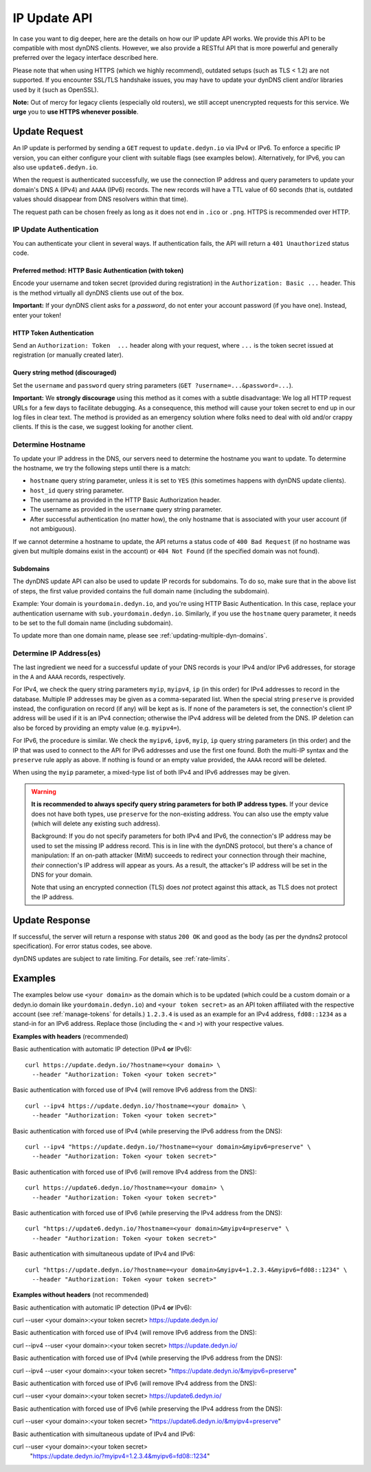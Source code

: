 .. _update-api:

IP Update API
~~~~~~~~~~~~~

In case you want to dig deeper, here are the details on how our IP update API
works.  We provide this API to be compatible with
most dynDNS clients. However, we also provide a RESTful API that is
more powerful and generally preferred over the legacy interface described here.

Please note that when using HTTPS (which we highly recommend), outdated setups
(such as TLS < 1.2) are not supported.  If you encounter SSL/TLS handshake
issues, you may have to update your dynDNS client and/or libraries used by it
(such as OpenSSL).

**Note:** Out of mercy for legacy clients (especially old routers), we still
accept unencrypted requests for this service.  We **urge** you to **use HTTPS
whenever possible**.

Update Request
``````````````
An IP update is performed by sending a ``GET`` request to ``update.dedyn.io``
via IPv4 or IPv6.
To enforce a specific IP version, you can either configure your client with
suitable flags (see examples below).
Alternatively, for IPv6, you can also use ``update6.dedyn.io``.

When the request is authenticated successfully, we use the connection IP
address and query parameters to update your domain's DNS ``A`` (IPv4) and
``AAAA`` (IPv6) records.  The new records will have a TTL value of 60 seconds
(that is, outdated values should disappear from DNS resolvers within that
time).

The request path can be chosen freely as long as it does not end in ``.ico``
or ``.png``.  HTTPS is recommended over HTTP.

.. _update-api-authentication:

IP Update Authentication
************************

You can authenticate your client in several ways. If authentication fails, the
API will return a ``401 Unauthorized`` status code.

Preferred method: HTTP Basic Authentication (with token)
--------------------------------------------------------
Encode your username and token secret (provided during registration) in the
``Authorization: Basic ...`` header. This is the method virtually all dynDNS
clients use out of the box.

**Important:** If your dynDNS client asks for a *password*, do not enter your
account password (if you have one). Instead, enter your token!


HTTP Token Authentication
------------------------------------------
Send an ``Authorization: Token  ...`` header along with your request, where
``...`` is the token secret issued at registration (or manually created later).

Query string method (discouraged)
---------------------------------
Set the ``username`` and ``password`` query string parameters (``GET
?username=...&password=...``).

**Important:** We **strongly discourage** using this method as it comes with a
subtle disadvantage: We log all HTTP request URLs for a few days to facilitate
debugging. As a consequence, this method will cause your token secret to end
up in our log files in clear text. The method is provided as an emergency
solution where folks need to deal with old and/or crappy clients. If this is
the case, we suggest looking for another client.


Determine Hostname
******************
To update your IP address in the DNS, our servers need to determine the
hostname you want to update.  To determine the hostname, we try the following
steps until there is a match:

- ``hostname`` query string parameter, unless it is set to ``YES`` (this
  sometimes happens with dynDNS update clients).

- ``host_id`` query string parameter.

- The username as provided in the HTTP Basic Authorization header.

- The username as provided in the ``username`` query string parameter.

- After successful authentication (no matter how), the only hostname that is
  associated with your user account (if not ambiguous).

If we cannot determine a hostname to update, the API returns a status code of
``400 Bad Request`` (if no hostname was given but multiple domains exist in
the account) or ``404 Not Found`` (if the specified domain was not found).

Subdomains
----------
The dynDNS update API can also be used to update IP records for subdomains.
To do so, make sure that in the above list of steps, the first value
provided contains the full domain name (including the subdomain).

Example: Your domain is ``yourdomain.dedyn.io``, and you're using HTTP Basic
Authentication.  In this case, replace your authentication username with
``sub.yourdomain.dedyn.io``.  Similarly, if you use the ``hostname`` query
parameter, it needs to be set to the full domain name (including subdomain).

To update more than one domain name, please see
:ref:`updating-multiple-dyn-domains`.

.. _determine-ip-addresses:

Determine IP Address(es)
************************
The last ingredient we need for a successful update of your DNS records is your
IPv4 and/or IPv6 addresses, for storage in the ``A`` and ``AAAA`` records,
respectively.

For IPv4, we check the query string parameters ``myip``, ``myipv4``, ``ip``
(in this order) for IPv4 addresses to record in the database.
Multiple IP addresses may be given as a comma-separated list.
When the special string ``preserve`` is provided instead, the configuration
on record (if any) will be kept as is.
If none of the parameters is set, the connection's client IP address will be
used if it is an IPv4 connection; otherwise the IPv4 address will be deleted
from the DNS.
IP deletion can also be forced by providing an empty value (e.g. ``myipv4=``).

For IPv6, the procedure is similar.
We check the ``myipv6``, ``ipv6``, ``myip``, ``ip`` query string parameters
(in this order) and the IP that was used to connect to the API for IPv6
addresses and use the first one found.
Both the multi-IP syntax and the ``preserve`` rule apply as above.
If nothing is found or an empty value provided, the ``AAAA`` record will be
deleted.

When using the ``myip`` parameter, a mixed-type list of both IPv4 and IPv6
addresses may be given.

.. warning::
    **It is recommended to always specify query string parameters for both IP
    address types.** If your device does not have both types, use ``preserve``
    for the non-existing address. You can also use the empty value (which will
    delete any existing such address).

    Background: If you do not specify parameters for both IPv4 and IPv6, the
    connection's IP address may be used to set the missing IP address record.
    This is in line with the dynDNS protocol, but there's a chance of
    manipulation: If an on-path attacker (MitM) succeeds to redirect your
    connection through their machine, *their* connection's IP address will
    appear as yours. As a result, the attacker's IP address will be set in the
    DNS for your domain.

    Note that using an encrypted connection (TLS) does *not* protect against
    this attack, as TLS does not protect the IP address.

Update Response
```````````````
If successful, the server will return a response with status ``200 OK`` and
``good`` as the body (as per the dyndns2 protocol specification). For error
status codes, see above.

dynDNS updates are subject to rate limiting.  For details, see
:ref:`rate-limits`.


Examples
````````
The examples below use ``<your domain>`` as the domain which is to be updated
(which could be a custom domain or a dedyn.io domain like
``yourdomain.dedyn.io``) and ``<your token secret>`` as an API token
affiliated with the respective account (see :ref:`manage-tokens` for details.)
``1.2.3.4`` is used as an example for an IPv4 address, ``fd08::1234`` as a
stand-in for an IPv6 address. Replace those (including the ``<`` and ``>``)
with your respective values.

**Examples with headers** (recommended)

Basic authentication with automatic IP detection (IPv4 **or** IPv6)::

  curl https://update.dedyn.io/?hostname=<your domain> \
    --header "Authorization: Token <your token secret>"

Basic authentication with forced use of IPv4 (will remove IPv6 address from the DNS)::

  curl --ipv4 https://update.dedyn.io/?hostname=<your domain> \
    --header "Authorization: Token <your token secret>"

Basic authentication with forced use of IPv4 (while preserving the IPv6 address from the DNS)::

  curl --ipv4 "https://update.dedyn.io/?hostname=<your domain>&myipv6=preserve" \
    --header "Authorization: Token <your token secret>"

Basic authentication with forced use of IPv6 (will remove IPv4 address from the DNS)::

  curl https://update6.dedyn.io/?hostname=<your domain> \
    --header "Authorization: Token <your token secret>"

Basic authentication with forced use of IPv6 (while preserving the IPv4 address from the DNS)::

  curl "https://update6.dedyn.io/?hostname=<your domain>&myipv4=preserve" \
    --header "Authorization: Token <your token secret>"

Basic authentication with simultaneous update of IPv4 and IPv6::

  curl "https://update.dedyn.io/?hostname=<your domain>&myipv4=1.2.3.4&myipv6=fd08::1234" \
    --header "Authorization: Token <your token secret>"

**Examples without headers** (not recommended)

Basic authentication with automatic IP detection (IPv4 **or** IPv6)::

curl --user <your domain>:<your token secret> https://update.dedyn.io/

Basic authentication with forced use of IPv4 (will remove IPv6 address from the DNS)::

curl --ipv4 --user <your domain>:<your token secret> https://update.dedyn.io/

Basic authentication with forced use of IPv4 (while preserving the IPv6 address from the DNS)::

curl --ipv4 --user <your domain>:<your token secret> "https://update.dedyn.io/&myipv6=preserve"

Basic authentication with forced use of IPv6 (will remove IPv4 address from the DNS)::

curl --user <your domain>:<your token secret> https://update6.dedyn.io/

Basic authentication with forced use of IPv6 (while preserving the IPv4 address from the DNS)::

curl --user <your domain>:<your token secret> "https://update6.dedyn.io/&myipv4=preserve"

Basic authentication with simultaneous update of IPv4 and IPv6::

curl --user <your domain>:<your token secret> \
  "https://update.dedyn.io/?myipv4=1.2.3.4&myipv6=fd08::1234"